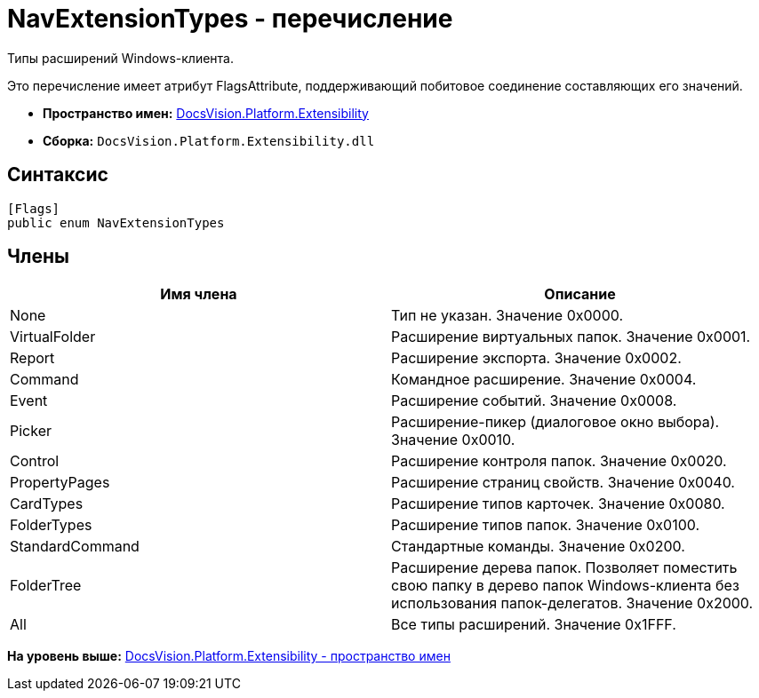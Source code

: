 = NavExtensionTypes - перечисление

Типы расширений Windows-клиента.

Это перечисление имеет атрибут FlagsAttribute, поддерживающий побитовое соединение составляющих его значений.

* [.keyword]*Пространство имен:* xref:Extensibility_NS.adoc[DocsVision.Platform.Extensibility]
* [.keyword]*Сборка:* [.ph .filepath]`DocsVision.Platform.Extensibility.dll`

== Синтаксис

[source,pre,codeblock,language-csharp]
----
[Flags]
public enum NavExtensionTypes
----

== Члены

[width="100%",cols="50%,50%",options="header",]
|===
|Имя члена |Описание
|None |Тип не указан. Значение 0x0000.
|VirtualFolder |Расширение виртуальных папок. Значение 0x0001.
|Report |Расширение экспорта. Значение 0x0002.
|Command |Командное расширение. Значение 0x0004.
|Event |Расширение событий. Значение 0x0008.
|Picker |Расширение-пикер (диалоговое окно выбора). Значение 0x0010.
|Control |Расширение контроля папок. Значение 0x0020.
|PropertyPages |Расширение страниц свойств. Значение 0x0040.
|CardTypes |Расширение типов карточек. Значение 0x0080.
|FolderTypes |Расширение типов папок. Значение 0x0100.
|StandardCommand |Стандартные команды. Значение 0x0200.
|FolderTree |Расширение дерева папок. Позволяет поместить свою папку в дерево папок Windows-клиента без использования папок-делегатов. Значение 0x2000.
|All |Все типы расширений. Значение 0x1FFF.
|===

*На уровень выше:* xref:../../../../api/DocsVision/Platform/Extensibility/Extensibility_NS.adoc[DocsVision.Platform.Extensibility - пространство имен]
